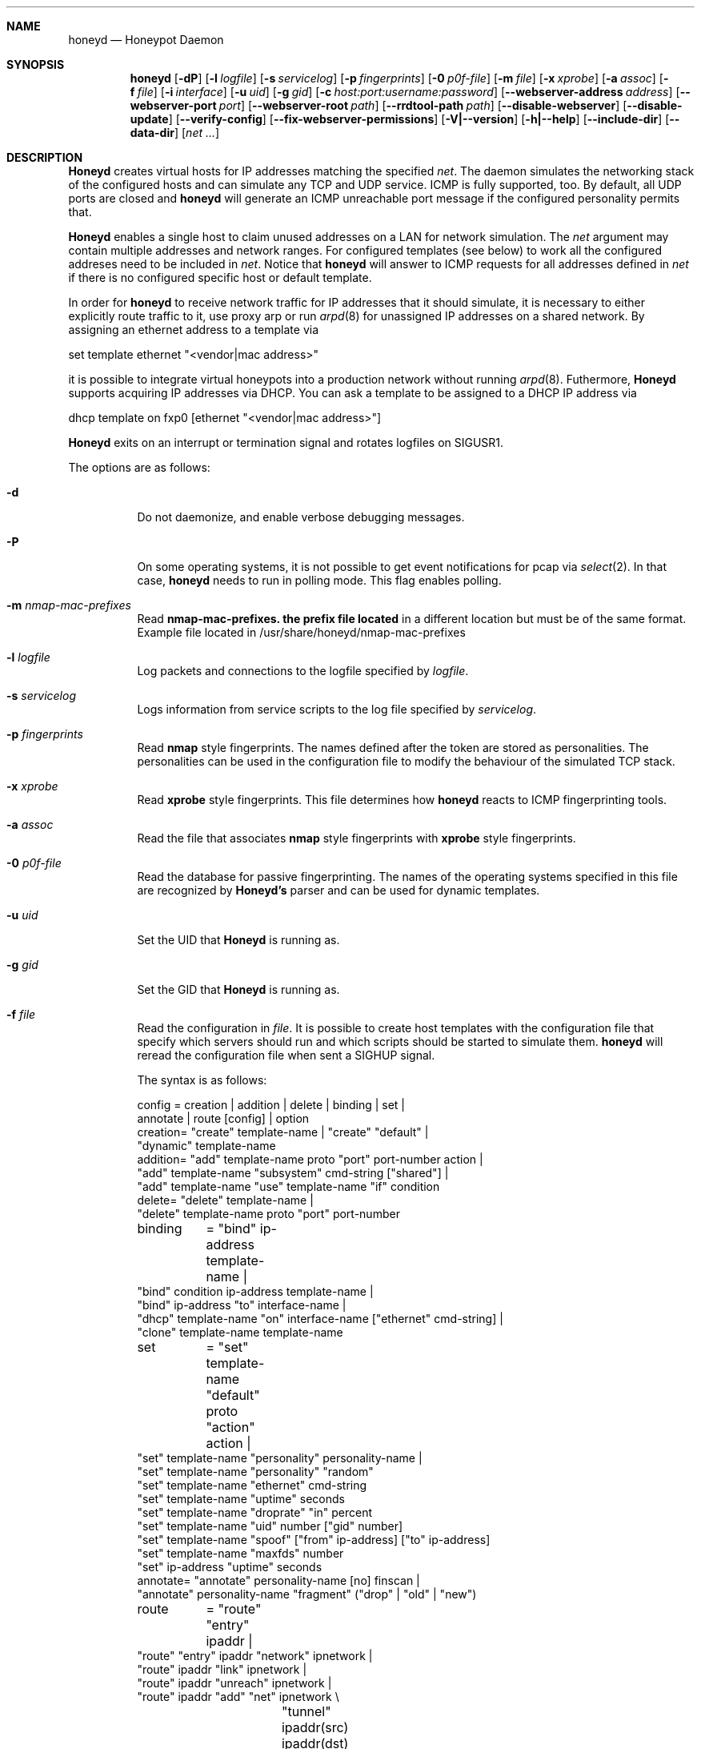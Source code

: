 .\"
.\" Copyright (c) 2002 Niels Provos <provos@citi.umich.edu>
.\"
.Dd April 4, 2002
.Dt HONEYD 8
.Sh NAME
.Nm honeyd
.Nd Honeypot Daemon
.Sh SYNOPSIS
.Nm honeyd
.Op Fl dP
.Op Fl l Ar logfile
.Op Fl s Ar servicelog
.Op Fl p Ar fingerprints
.Op Fl 0 Ar p0f-file
.Op Fl m Ar file \" here is the command for changing command line arguments for the nmap router prefix file
.Op Fl x Ar xprobe
.Op Fl a Ar assoc
.Op Fl f Ar file
.Op Fl i Ar interface
.Op Fl u Ar uid
.Op Fl g Ar gid
.Op Fl c Ar host:port:username:password
.Op Fl -webserver-address Ar address
.Op Fl -webserver-port Ar port
.Op Fl -webserver-root Ar path
.Op Fl -rrdtool-path Ar path
.Op Fl -disable-webserver
.Op Fl -disable-update
.Op Fl -verify-config
.Op Fl -fix-webserver-permissions
.Op Fl V|--version
.Op Fl h|--help
.Op Fl -include-dir
.Op Fl -data-dir
.Op Ar net ...
.Sh DESCRIPTION
.Nm Honeyd
creates virtual hosts for IP addresses
matching the specified
.Ar net .
The daemon simulates the networking stack of the configured
hosts and can simulate any TCP and UDP service.  ICMP is fully
supported, too. By default, all UDP ports are closed
and
.Nm
will generate an ICMP unreachable port message if
the configured personality permits that.
.Pp
.Nm Honeyd
enables a single host to claim unused addresses on a LAN for network
simulation.
The
.Ar net
argument may contain multiple addresses and network ranges.
For configured templates (see below) to work all the configured
addreses need to be included in
.Ar net .
Notice that
.Nm
will answer to ICMP requests for all addresses defined in
.Ar net
if there is no configured specific host or default template.
.Pp
In order for
.Nm
to receive network traffic for IP addresses that it should
simulate, it is necessary to either explicitly route traffic to
it, use proxy arp or run
.Xr arpd 8
for unassigned IP addresses on a shared network.
By assigning an ethernet address to a template via
.Bd -literal
  set template ethernet "<vendor|mac address>"
.Ed
.Pp
it is possible to integrate virtual honeypots into a production
network without running
.Xr arpd 8 .
Futhermore,
.Nm Honeyd
supports acquiring IP addresses via DHCP.
You can ask a template to be assigned to a DHCP IP address via
.Bd -literal
  dhcp template on fxp0 [ethernet "<vendor|mac address>"]
.Ed
.Pp
.Nm Honeyd
exits on an interrupt or termination signal and
rotates logfiles on SIGUSR1.
.Pp
The options are as follows:
.Bl -tag -width Ds
.It Fl d
Do not daemonize, and enable verbose debugging messages.
.It Fl P
On some operating systems, it is not possible to get event notifications
for pcap via
.Xr select 2 .
In that case,
.Nm
needs to run in polling mode.  This flag enables polling.
.It Fl m Ar nmap-mac-prefixes
Read 
.Nm nmap-mac-prefixes. the prefix file located
in a different location but must be of the same format.
Example file located in /usr/share/honeyd/nmap-mac-prefixes
.It Fl l Ar logfile
Log packets and connections to the logfile specified by
.Ar logfile .
.It Fl s Ar servicelog
Logs information from service scripts to the log file
specified by
.Ar servicelog .
.It Fl p Ar fingerprints
Read
.Nm nmap
style fingerprints.  The names defined after the
.va Fingerprint
token are stored as personalities.
The personalities can be used in the configuration file to modify the
behaviour of the simulated TCP stack.
.It Fl x Ar xprobe
Read
.Nm xprobe
style fingerprints.
This file determines how
.Nm
reacts to ICMP fingerprinting tools.
.It Fl a Ar assoc
Read the file that associates
.Nm nmap
style fingerprints with
.Nm xprobe
style fingerprints.
.It Fl 0 Ar p0f-file
Read the database for passive fingerprinting.
The names of the operating systems specified in
this file are recognized by
.Nm Honeyd's
parser and can be used for dynamic templates.
.It Fl u Ar uid
Set the UID that
.Nm Honeyd
is running as.
.It Fl g Ar gid
Set the GID that
.Nm Honeyd
is running as.
.It Fl f Ar file
Read the configuration in
.Ar file .
It is possible to create host templates with the configuration file
that specify which servers should run and which scripts should be
started to simulate them.
.Nm
will reread the configuration file when sent a SIGHUP signal.
.Pp
The syntax is as follows:
.Bd -literal
config	= creation | addition | delete | binding | set |
          annotate | route [config] | option
creation= "create" template-name | "create" "default" |
  "dynamic" template-name
addition= "add" template-name proto "port" port-number action |
  "add" template-name "subsystem" cmd-string ["shared"] |
  "add" template-name "use" template-name "if" condition
delete= "delete" template-name |
  "delete" template-name proto "port" port-number
binding	= "bind" ip-address template-name |
  "bind" condition ip-address template-name |
  "bind" ip-address "to" interface-name |
  "dhcp" template-name "on" interface-name ["ethernet" cmd-string] |
  "clone" template-name template-name
set	= "set" template-name "default" proto "action" action |
  "set" template-name "personality" personality-name |
  "set" template-name "personality" "random"
  "set" template-name "ethernet" cmd-string
  "set" template-name "uptime" seconds
  "set" template-name "droprate" "in" percent
  "set" template-name "uid" number ["gid" number]
  "set" template-name "spoof" ["from" ip-address] ["to" ip-address]
  "set" template-name "maxfds" number
  "set" ip-address "uptime" seconds
annotate= "annotate" personality-name [no] finscan |
  "annotate" personality-name "fragment" ("drop" | "old" | "new")
route	= "route" "entry" ipaddr |
  "route" "entry" ipaddr "network" ipnetwork |
  "route" ipaddr "link" ipnetwork |
  "route" ipaddr "unreach" ipnetwork |
  "route" ipaddr "add" "net" ipnetwork \\
		 "tunnel" ipaddr(src) ipaddr(dst) |
  "route" ipaddr "add" "net" ipnetwork ipaddr \\
		["latency" number"ms"] ["loss" percent] \\
		["bandwidth" number["Mbps"|"Kbps"] \\
		["drop" "between" number "ms" "-" number "ms" ]
proto	= "tcp" | "udp" | "icmp"
action	= ["tarpit"] ("filtered" | "open" | "closed" | cmd-string | \\
  "internal" cmd-string \\
  "proxy" ipaddr":"port )
condition = "source os =" cmd-string |
  "source ip =" ipaddr | "source ip =" ipnetwork |
  "time " timecondition | "proto" protocol | "otherwise"
timecondition = "between" time "-" time
option  = "option" plugin option value
.Ed 
.Pp
The
.Va cmd-string
and the
.Va personality-name
are arbitrary strings enclosed with quotation marks.
Variable expansion on the tokens
.Va $ipsrc ,
.Va $ipdst ,
.Va $sport ,
.Va $dport
and
.Va $date
is performed when executing the command string or when resolving
the proxy address.  Additionally, the environment variables
.Va HONEYD_IP_SRC ,
.Va HONEYD_IP_DST ,
.Va HONEYD_DST_PORT ,
.Va HONEYD_SRC_PORT ,
.Va HONEYD_PERSONALITY
and
.Va HONEYD_REMOTE_OS
are available, too.
.Pp
If the
.Va internal
key word is use,
.Nm
interprets the command string as Python module.
These modules are executed within
.Nm
without forking a new process.
As a result, internal scripts are very fast and cheap to execute.
.Pp
The special keyword
.Va tarpit
is used to slow down the progress of a TCP connection.
This is used to hold network resources of the connecting computer.
.Pp
If an IP address
is not bound to a template, the actions specified in the
.Va default
template are executed.
.Pp
Personalities need to be annotated before they are assigned to
a template or an IP address.
.Pp
The default fragment policy is to accept fragment and resolve overlaps
in favor of old data.  If the personality returns TCP timestamps, the
default uptime is a randomly chosen between zero and twenty days.
.Pp
The special
.Va include
directive may be used to include other configuration files, for
example to keep all personality annotations separate from the
main configuration file.
.Pp
All honeyd plugins can be configured via the configuration file.
Each configuration option goes in one line, indicated by the
.Va option
keyword.
It is followed by three items: the name of the plugin, the name of the
configuration option, and a value.
The value can be either an integer, a float, or a character string.
The options are picked up when honeyd reads the configuration file and
can then be queried by the plugins.
.It Fl i Ar interface
Listen on
.Ar interface .
It is possible to specify multiple interfaces.
.It Fl c Ar hostname:port:username:password
Using this flag,
.Nm Honeyd
functions as a traffic statistic collector.
Collected statistics get propagated upstream to an aggregator
running at the specified hostname and port.
The username and password is used to create a signature on the
data packet that can be used to verify the integrity of the data.
The statistics can be used to automatically detect anomalies like
worm propagation.
.It Fl -webserver-address Ar address
Specifies the address on which the web server should listen.
By default, this is
.Va 127.0.0.1
so that only local requests are served.
By specifying
.Va 0.0.0.0 ,
the webserver is going to answer to external requests, too.
.It Fl -webserver-port Ar port
Specifies the port on which the web server should listen.
.It Fl -webserver-root Ar path
The path to the document tree of the webserver.
This is usually
.Pa {prefix}/shared/honeyd/webserver/htdocs/ .
.It Fl -rrdtool-path Ar path
Specifies the path for
.Xr rrdtool 1 .
Without
.Nm rrdtool
no traffic graphs can be generated.
.It Fl -disable-webserver
Disables the builtin webserver.
.It Fl -disable-update
Prevents
.Nm Honeyd
from checking if there are any security problems with the current
version of the application.
.It Fl -verify-config
Verifies that
.Nm Honeyd
can parse the configuration correctly.
This does not require any special permissions, although some configurations
that require direct access to interfaces might fail to validate.
.It Fl -fix-webserver-permissions
Changes the ownership of the web server files to the user,
.Nm Honeyd
is going to run as.
.It Fl V|--version
Print version information and exit.
.It Fl h|--help
Print summary of command line options and exit.
.It Fl -include-dir
For plugin development.
Reports the directory in which
.Nm
stores its header files.
.It Fl -data-dir
Reports the directory in which
.Nm
stores data files like Python modules.
.It Ar net
The IP address or network (specified in CIDR notation) or IP address
ranges to claim
(e.g. ``10.0.0.3'', ``10.0.0.0/16'' or ``10.0.0.5-10.0.0.15'').
If unspecified,
.Nm
will attempt to claim any IP address it sees traffic for.
.El
.Sh ROUTING TOPOLOGY
.Nm
supports the creation of a complete network topology including
routing.  In order to enable the simulation of a network topology,
a router entry point has to be configured with
.Bd -literal
  route entry <IP address>
.Ed
.Pp
By adding a
.Va network
to a router entry point,
.Nm
is told about the network addresses this entry point is responsible
for.
This enables multiple entry points into the routing topology.
.Pp
Every
.Va route add net
directive creates the specified gateway as a new router.
In the case of tunneling, no new router is created, instead
packets are
.Xr gre 4
encapsulated and sent to the tunnel destination address.
It is assumed that the tunnel destination address routes
the encapsulated packets to a
.Nm
machine.
.Pp
The virtual machines that can be directly accessed by a router
are defined as network range in the
.Va route link
command.
.Pp
A link may carry attributes like
.Va latency ,
.Va loss ,
and
.Va bandwidth .
The
.Va latency
specifies a constant delay for packets travelling across the link.
The
.Va bandwidth
on the other hand tracks the bandwidth related queuing delay for
each link.
If a packet is still being transmitted on the link then the
queue delay for another packet is the propagating delay depending
on the bandwidth plus the time for the previous packet to clear
the link.
.Pp
Unless the link is configured to drop packets between a configurable
delay threshold,
.Nm Honeyd
currently assumes infinite buffer space, so use this option 
with care.
.Pp
An address space can be made unrouteable via the
.Va route unreach
command.
.Pp
The router entry point is the first address that inspects
a packet.  The packet follows a path defined by the network
topology until the current router has the destination IP address
on its local network.
.Pp
It is possible to integrate real machines into the routing topology.
.Nm
takes care of ARP requests and replies and encapsulates packets
that go to external machines into ethernet packets.
.Pp
External machines can be configured with the following command:
.Bd -literal
  bind <IP address> to <interface name>
.Ed
.Pp
.Sh SUBSYSTEM VIRTUALIZATION
Subsystem virtualization allows you to run regular network applications
under a virtual IP address controlled by
.Nm honeyd .
The application's network calls are intercepted and virtualized
to the honeypot that they are configured to.
As a result, all network calls that subsytem applications make appear
to originate from the virtual IP address of a honeypot.
This includes binding ports, accepting and initiating UDP and TCP connections.
Raw sockets are not supported.
.Pp
Subsystem are configured as follows
.Bd -literal
    set template subsystem "/usr/sbin/httpd"
.Ed
.Pp
and are started as a separate process for every bound template.
Applications started as a 
.Nm
subsystem need to be dynamically linked in order to work under
.Nm Honeyd .
.Pp
It is possible to shared subsystems across different addresses
if they are created with the
.Va shared
flag.
This allows a subsystem to bind to several virtual IP addresses
and may also be used to increase the performance of subsystems
across addresses.
.Sh DYNAMIC TEMPLATES
Dynamic templates give
.Nm Honeyd
the ability to change networking behavior based on several
different conditions:
.Bl -tag -width operatingxsystemx
.It source address
The source address of the network connection determines which
template is going to be used.
.It operating system
The operating system as determined by passive fingerprinting
needs to be matched for the template to be activated.
.It time
The template is only being used between a certain time interval.
This allows Honeyd to simulate machines being turned on and off.
.El
.Pp
A dynamic template can be created with the following command:
.Bd -literal
  dynamic magichost
  add magichost use windowsxp if source os = windows
  add magichost use linux if source ip = 192.168.0.0/16
  add magichost use invisible if time between 12:00am - 5:00am
  add magichost otherwise use default 
.Ed
.Pp
As an alternative, it is possible to use a short cut in the
bind command to create dynamic templates:
.Bd -literal
  bind source ip = 192.168.0.0/16 10.0.0.5 cisco
  bind source ip = 10.0.0.0/8 10.0.0.5 juniper
.Ed
.Pp
In this example, the host on
.Va 10.0.0.5
behaves like a cisco router if it is contacted from IP addresses
in the
.Va 192.168
network.
If it is contacted from IP addresses in the
.Va 10
network, it behaves like a juniper router.
.Sh MANAGEMENT CONSOLE
The
.Xr honeydctl 1
command allows the dynamic configuration of
.Nm Honeyd
while it is running; see
.Xr honeydctl 1
for more information.
.Sh LOGGING
.Nm Honeyd
has two different logging modes.
The syslog facility is used to log connection establishment and
termination including other relevant packet events.  Most
messages can be disabled when configuring
.Xr syslog.conf 5
to drop all messages for the
.Dv LOG_DAEMON
facility if the log level is below
.Dv LOG_NOTICE .
.Pp
Services started by
.Nm
can cause the daemon to log data by sending information to
.Va stderr .
.Pp
The second way of logging network activity is by using the
.Fl l
flag.
This causes
.Nm
to log all received packets in a human readable format.
For UDP and TCP connections,
.Nm
logs the start and end of a flow including the amount of
data transfered.
.Pp
For logging any other information, it is suggested to run
a separate intrusion detection system.
.Sh SCRIPTING WITH PYTHON
.Nm Honeyd
supports internal service scripts that have been written in Python.
To improve the performance of these services, 
.Nm Honeyd 
provides an event-driven model.
The services need to indiciate when they are ready to read and when
they are ready to write data.
.Nm Honeyd
keeps track of state that is provided to the Python scripts on
every invocation.
.Pp
The folowing example uses a Python script to implement a simple
echo server:
.Bd -literal
  import honeyd
  import sys

  def honeyd_init(data):
    mydata = {}
    honeyd.read_selector(honeyd.EVENT_ON)
    return mydata

  def honeyd_readdata(mydata, data):
    honeyd.read_selector(honeyd.EVENT_ON)
    honeyd.write_selector(honeyd.EVENT_ON)
    mydata["write"] = data
    return 0

  def honeyd_writedata(mydata):
    data = mydata["write"]
    del mydata["write"]
    return data

  def honeyd_end(mydata):
    del mydata
    return 0
.Ed
.Pp

.Sh EXAMPLES
A sample configuration file looks as follows:
.Bd -literal
# Example of a simple host template and its binding
include annotations

# Set up the hosts
create template
set template personality "OpenBSD 2.6-2.7"
add template tcp port 80 "sh scripts/web.sh"
add template tcp port 22 "sh scripts/test.sh $ipsrc $dport"
add template udp port 53 proxy yournameserver:53
set template default tcp action closed
set template uid 32767 gid 32767

bind 10.11.69.2 template
set 10.11.69.2 uptime 1327650
.Ed
.Pp
A simple example of a routing topology:
.Bd -literal
route entry 10.0.0.1
route 10.0.0.1 link 10.2.0.0/24
route 10.0.0.1 add net 10.2.1.0/24 10.2.0.10 latency 10ms loss 3.4
route 10.2.0.10 link 10.2.1.0/24
.Ed
.Pp
For this topology to work the
.Ar net
value in the command line has to be
.Ar 10.0.0.1 10.2.0.0/24 10.2.1.0/24 .
.Sh FILES
.Bl -tag -width {prefix}/share/honeyd/xprobe2.conf
.It Pa /var/run/honeyd.pid
The PID of the current daemon.
.It Pa {prefix}/lib/honeyd/webserver/
Python modules and web server documents used by the internal webserver.
.It Pa {prefix}/lib/honeyd/libhoneyd.so
A shared library that can be preloaded to virtualize applications within
.Nm honeyd .
.It Pa {prefix}/share/honeyd/nmap.assoc
An association file to match
.Nm xprobe2
fingerprints against
.Nm nmap .
.It Pa {prefix}/share/honeyd/nmap-os-db
.Nm Nmap
fingerprints used by
.Nm
to impersonate operating system stacks.
.It Pa {prefix}/share/honeyd/xprobe2.conf
.Nm Xprobe
fingerprints used by
.Nm
to impersonsate the ICMP section of operating system stacks.
.El
.Sh SEE ALSO
.Xr honeydctl 1
.Xr arpd 8
.Sh AUTHORS
Niels Provos
.Aq provos@citi.umich.edu
